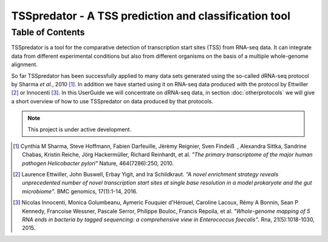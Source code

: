 TSSpredator - A TSS prediction and classification tool
===================================

Table of Contents
------------------

.. _toctree::

	usage
	start
	methods
	userinterface
	parameters
	output
	otherprotocols
	reademption

TSSpredator is a tool for the comparative detection of transcription start sites (TSS) from RNA-seq data. It can integrate data from different experimental conditions but also from different organisms on the basis of a multiple whole-genome alignment.

So far TSSpredator has been successfully applied to many data sets generated using the so-called dRNA-seq protocol by Sharma *et al.*, 2010 [#FN1]_. 
In addition we have started using it on RNA-seq data produced with the protocol by Ettwiller [#FN2]_ or Innocenti [#FN3]_.
In this UserGuide we will concentrate on dRNA-seq data, in section :doc:`otherprotocols` we will give a short overview of how to use TSSpredator on data produced by that protocols.

.. note::

   This project is under active development.


   
   
   
.. [#FN1] Cynthia M Sharma, Steve Hoffmann, Fabien Darfeuille, Jèrèmy Reignier, Sven Findeiß , Alexandra Sittka, Sandrine Chabas, Kristin Reiche, Jörg Hackermüller, Richard Reinhardt, et al. 
	*"The primary transcriptome of the major human pathogen Helicobacter pylori"* Nature, 464(7286):250, 2010.
.. [#FN2] Laurence Ettwiller, John Buswell, Erbay Yigit, and Ira Schildkraut. 
	*"A novel enrichment strategy reveals unprecedented number of novel transcription start sites at single base resolution in a model prokaryote and the gut microbiome"*. BMC genomics, 17(1):1-14, 2016.
.. [#FN3] Nicolas Innocenti, Monica Golumbeanu, Aymeric Fouquier d'Hérouel, Caroline Lacoux, Rémy A Bonnin, Sean P Kennedy, Francoise Wessner, Pascale Serror, Philippe Bouloc, Francis Repoila, et al. 
	*"Whole-genome
	mapping of 5 RNA ends in bacteria by tagged sequencing: a comprehensive
	view in Enterococcus faecalis"*. Rna, 21(5):1018-1030, 2015.